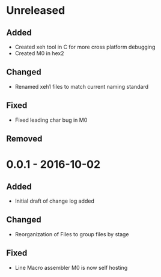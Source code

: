 * Unreleased
** Added
+ Created xeh tool in C for more cross platform debugging
+ Created M0 in hex2

** Changed
+ Renamed xeh1 files to match current naming standard

** Fixed
+ Fixed leading char bug in M0

** Removed

* 0.0.1 - 2016-10-02
** Added
+ Initial draft of change log added

** Changed
+ Reorganization of Files to group files by stage

** Fixed
+ Line Macro assembler M0 is now self hosting
